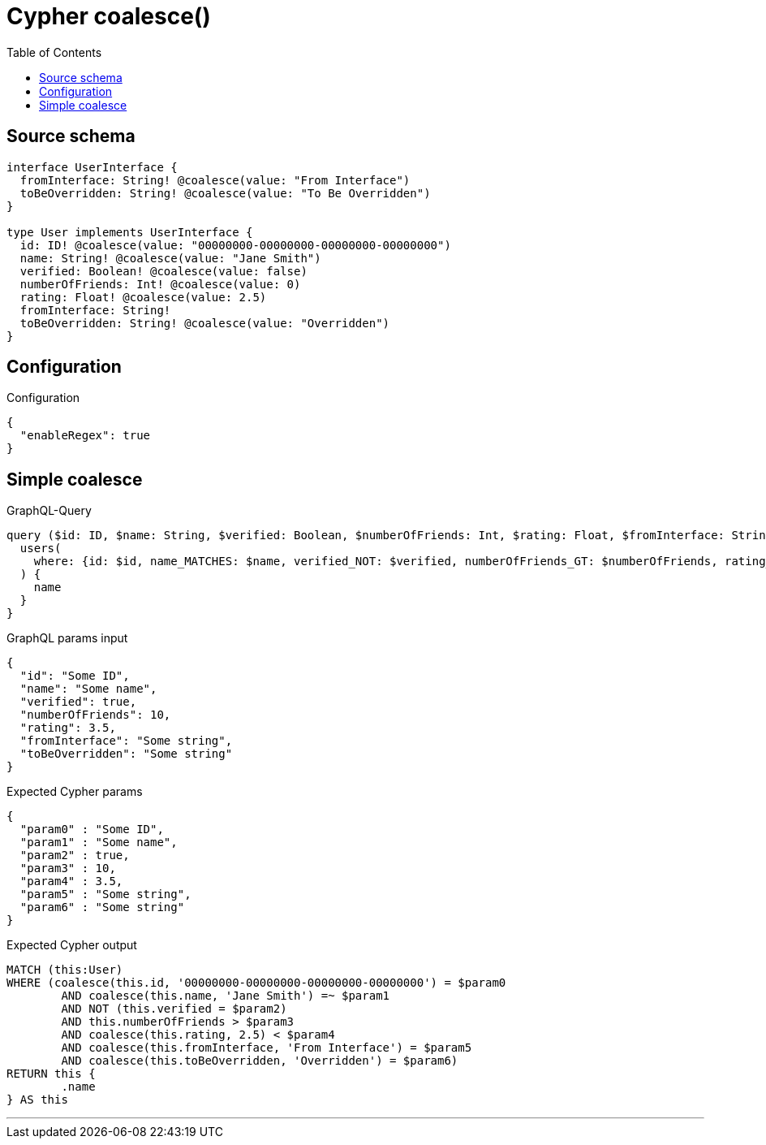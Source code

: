 :toc:

= Cypher coalesce()

== Source schema

[source,graphql,schema=true]
----
interface UserInterface {
  fromInterface: String! @coalesce(value: "From Interface")
  toBeOverridden: String! @coalesce(value: "To Be Overridden")
}

type User implements UserInterface {
  id: ID! @coalesce(value: "00000000-00000000-00000000-00000000")
  name: String! @coalesce(value: "Jane Smith")
  verified: Boolean! @coalesce(value: false)
  numberOfFriends: Int! @coalesce(value: 0)
  rating: Float! @coalesce(value: 2.5)
  fromInterface: String!
  toBeOverridden: String! @coalesce(value: "Overridden")
}
----

== Configuration

.Configuration
[source,json,schema-config=true]
----
{
  "enableRegex": true
}
----
== Simple coalesce

.GraphQL-Query
[source,graphql]
----
query ($id: ID, $name: String, $verified: Boolean, $numberOfFriends: Int, $rating: Float, $fromInterface: String, $toBeOverridden: String) {
  users(
    where: {id: $id, name_MATCHES: $name, verified_NOT: $verified, numberOfFriends_GT: $numberOfFriends, rating_LT: $rating, fromInterface: $fromInterface, toBeOverridden: $toBeOverridden}
  ) {
    name
  }
}
----

.GraphQL params input
[source,json,request=true]
----
{
  "id": "Some ID",
  "name": "Some name",
  "verified": true,
  "numberOfFriends": 10,
  "rating": 3.5,
  "fromInterface": "Some string",
  "toBeOverridden": "Some string"
}
----

.Expected Cypher params
[source,json]
----
{
  "param0" : "Some ID",
  "param1" : "Some name",
  "param2" : true,
  "param3" : 10,
  "param4" : 3.5,
  "param5" : "Some string",
  "param6" : "Some string"
}
----

.Expected Cypher output
[source,cypher]
----
MATCH (this:User)
WHERE (coalesce(this.id, '00000000-00000000-00000000-00000000') = $param0
	AND coalesce(this.name, 'Jane Smith') =~ $param1
	AND NOT (this.verified = $param2)
	AND this.numberOfFriends > $param3
	AND coalesce(this.rating, 2.5) < $param4
	AND coalesce(this.fromInterface, 'From Interface') = $param5
	AND coalesce(this.toBeOverridden, 'Overridden') = $param6)
RETURN this {
	.name
} AS this
----

'''

